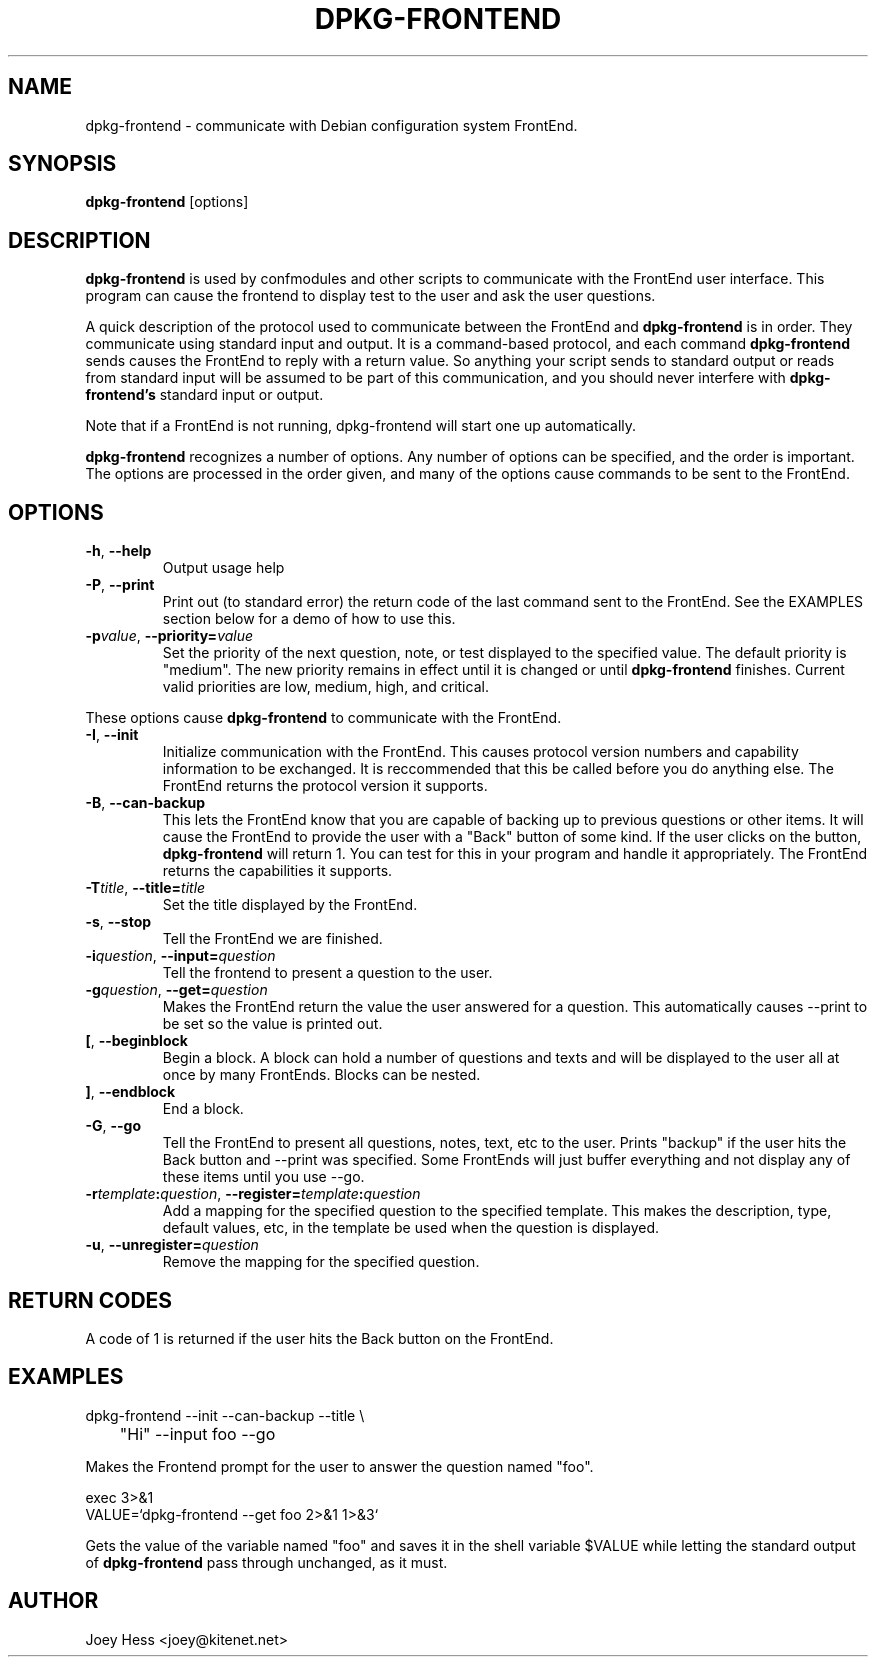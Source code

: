 .TH DPKG-FRONTEND 1
.SH NAME
dpkg-frontend \- communicate with Debian configuration system FrontEnd.
.SH SYNOPSIS
.B dpkg-frontend
[options]
.SH DESCRIPTION
.BR dpkg-frontend
is used by confmodules and other scripts to communicate with the FrontEnd
user interface. This program can cause the frontend to display test to the
user and ask the user questions.
.PP
A quick description of the protocol used to communicate between the FrontEnd and
.BR dpkg-frontend
is in order. They communicate using standard input and output. It is a
command-based protocol, and each command
.BR dpkg-frontend
sends causes the FrontEnd to reply with a return value. So anything your
script sends to standard output or reads from standard input will be assumed
to be part of this communication, and you should never interfere with
.BR dpkg-frontend's
standard input or output.
.PP
Note that if a FrontEnd is not running, dpkg-frontend will start one up
automatically.
.PP
.BR dpkg-frontend
recognizes a number of options. Any number of options can be specified, and the
order is important. The options are processed in the order given, and many
of the options cause commands to be sent to the FrontEnd.
.SH OPTIONS
.TP
.B "\-h\fR,\fP \-\-help"
Output usage help
.TP
.B "\-P\fR,\fP \-\-print"
Print out (to standard error) the return code of the last command sent to
the FrontEnd. See the EXAMPLES section below for a demo of how to use this.
.TP
.I "\fB\-p\fPvalue\fR,\fP \fB\-\-priority=\fPvalue"
Set the priority of the next question, note, or test displayed to the
specified value. The default priority is "medium". The new priority remains
in effect until it is changed or until
.BR dpkg-frontend
finishes. Current valid priorities are low, medium, high, and critical.
.PP
These options cause
.BR dpkg-frontend
to communicate with the FrontEnd.
.TP
.B "\-I\fR,\fP \-\-init"
Initialize communication with the FrontEnd. This causes protocol version
numbers and capability information to be exchanged. It is reccommended that
this be called before you do anything else. The FrontEnd returns the
protocol version it supports.
.TP
.B "\-B\fR,\fP \-\-can\-backup"
This lets the FrontEnd know that you are capable of backing up to previous
questions or other items. It will cause the FrontEnd to provide the user
with a "Back" button of some kind. If the user clicks on the button,
.BR dpkg-frontend
will return 1. You can test for this in your program and handle it
appropriately. The FrontEnd returns the capabilities it supports.
.TP
.I "\fB\-T\fPtitle\fR,\fP \fB\-\-title=\fPtitle"
Set the title displayed by the FrontEnd.
.TP
.B "\-s\fR,\fP \-\-stop"
Tell the FrontEnd we are finished.
.TP
.I "\fB\-i\fPquestion\fR,\fP \fB\-\-input=\fPquestion"
Tell the frontend to present a question to the user.
.TP
.I "\fB\-g\fPquestion\fR,\fP \fB\-\-get=\fPquestion"
Makes the FrontEnd return the value the user answered for a question. This
automatically causes --print to be set so the value is printed out.
.TP
.B "[\fR,\fP --beginblock"
Begin a block. A block can hold a number of questions and texts and will be
displayed to the user all at once by many FrontEnds. Blocks can be nested.
.TP
.B "]\fR,\fP --endblock"
End a block.
.TP
.B "\-G\fR,\fP \-\-go"
Tell the FrontEnd to present all questions, notes, text, etc to the user.
Prints "backup" if the user hits the Back button and --print was specified.
Some FrontEnds will just buffer everything and not display any of these items
until you use --go.
.TP
.I "\fB\-r\fPtemplate\fB:\fPquestion\fR,\fP \fB\-\-register=\fPtemplate\fB:\fPquestion"
Add a mapping for the specified question to the specified template. This
makes the description, type, default values, etc, in the template be used
when the question is displayed.
.TP
.I "\fB\-u\fP\fR,\fP \fB\-\-unregister=\fPquestion"
Remove the mapping for the specified question.
.SH "RETURN CODES"
A code of 1 is returned if the user hits the Back button on the FrontEnd.
.SH EXAMPLES
 dpkg-frontend --init --can-backup --title \\
 	"Hi" --input foo --go
.PP
Makes the Frontend prompt for the user to answer the question named "foo".
.PP
 exec 3>&1
 VALUE=`dpkg-frontend --get foo 2>&1 1>&3`
.PP
Gets the value of the variable named "foo" and saves it in the shell
variable $VALUE while letting the standard output of
.BR dpkg-frontend
pass through unchanged, as it must.
.SH AUTHOR
Joey Hess <joey@kitenet.net>
